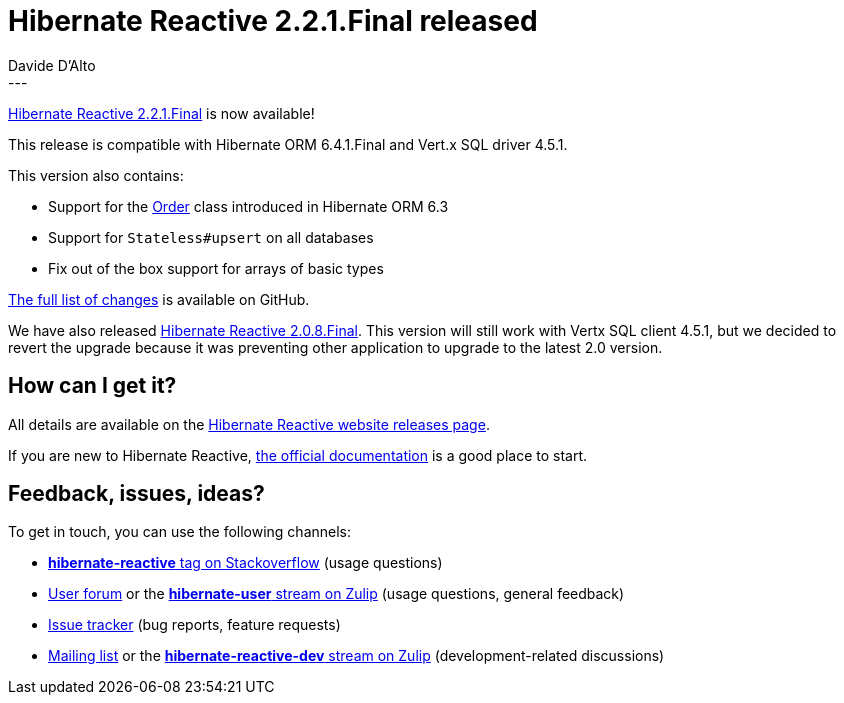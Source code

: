 = Hibernate Reactive 2.2.1.Final released
Davide D'Alto
:awestruct-tags: [ "Hibernate Reactive", "Releases" ]
:awestruct-layout: blog-post
---

:getting-started: http://hibernate.org/reactive/documentation/2.2/reference/html_single/#getting-started
:release: https://github.com/hibernate/hibernate-reactive/releases/tag/2.2.1

https://hibernate.org/reactive/releases/2.2/#getting_started[Hibernate Reactive 2.2.1.Final] is now available!

This release is compatible with Hibernate ORM 6.4.1.Final and Vert.x SQL driver 4.5.1.

This version also contains:

* Support for the https://github.com/hibernate/hibernate-orm/blob/main/hibernate-core/src/main/java/org/hibernate/query/Order.java[Order] class introduced in Hibernate ORM 6.3 
* Support for `Stateless#upsert` on all databases
* Fix out of the box support for arrays of basic types

{release}[The full list of changes] is available on GitHub.

We have also released https://hibernate.org/reactive/releases/2.0/#getting_started[Hibernate Reactive 2.0.8.Final].
This version will still work with Vertx SQL client 4.5.1, but we decided to revert the upgrade because it was
preventing other application to upgrade to the latest 2.0 version.

== How can I get it?

All details are available on the 
link:https://hibernate.org/reactive/releases/2.2/#get-it[Hibernate Reactive website releases page].

If you are new to Hibernate Reactive, {getting-started}[the official documentation] is a good place to start.

== Feedback, issues, ideas?

To get in touch, you can use the following channels:

* http://stackoverflow.com/questions/tagged/hibernate-reactive[**hibernate-reactive** tag on Stackoverflow] (usage questions)
* https://discourse.hibernate.org/c/hibernate-reactive[User forum] or the https://hibernate.zulipchat.com/#narrow/stream/132096-hibernate-user[**hibernate-user** stream on Zulip] (usage questions, general feedback)
* https://github.com/hibernate/hibernate-reactive/issues[Issue tracker] (bug reports, feature requests)
* http://lists.jboss.org/pipermail/hibernate-dev/[Mailing list] or the https://hibernate.zulipchat.com/#narrow/stream/205413-hibernate-reactive-dev[**hibernate-reactive-dev** stream on Zulip] (development-related discussions)
